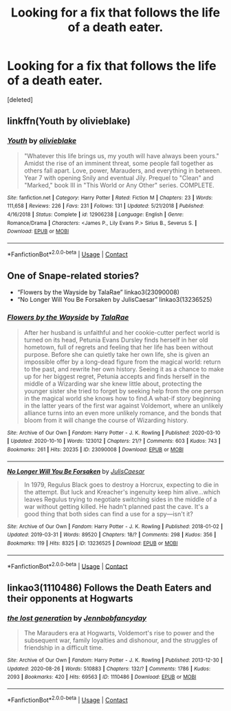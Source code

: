 #+TITLE: Looking for a fix that follows the life of a death eater.

* Looking for a fix that follows the life of a death eater.
:PROPERTIES:
:Score: 7
:DateUnix: 1604716667.0
:DateShort: 2020-Nov-07
:FlairText: Request
:END:
[deleted]


** linkffn(Youth by olivieblake)
:PROPERTIES:
:Author: OptimusRatchet
:Score: 2
:DateUnix: 1604734885.0
:DateShort: 2020-Nov-07
:END:

*** [[https://www.fanfiction.net/s/12906238/1/][*/Youth/*]] by [[https://www.fanfiction.net/u/7432218/olivieblake][/olivieblake/]]

#+begin_quote
  "Whatever this life brings us, my youth will have always been yours." Amidst the rise of an imminent threat, some people fall together as others fall apart. Love, power, Marauders, and everything in between. Year 7 with opening Snily and eventual Jily. Prequel to "Clean" and "Marked," book III in "This World or Any Other" series. COMPLETE.
#+end_quote

^{/Site/:} ^{fanfiction.net} ^{*|*} ^{/Category/:} ^{Harry} ^{Potter} ^{*|*} ^{/Rated/:} ^{Fiction} ^{M} ^{*|*} ^{/Chapters/:} ^{23} ^{*|*} ^{/Words/:} ^{111,658} ^{*|*} ^{/Reviews/:} ^{226} ^{*|*} ^{/Favs/:} ^{231} ^{*|*} ^{/Follows/:} ^{131} ^{*|*} ^{/Updated/:} ^{5/21/2018} ^{*|*} ^{/Published/:} ^{4/16/2018} ^{*|*} ^{/Status/:} ^{Complete} ^{*|*} ^{/id/:} ^{12906238} ^{*|*} ^{/Language/:} ^{English} ^{*|*} ^{/Genre/:} ^{Romance/Drama} ^{*|*} ^{/Characters/:} ^{<James} ^{P.,} ^{Lily} ^{Evans} ^{P.>} ^{Sirius} ^{B.,} ^{Severus} ^{S.} ^{*|*} ^{/Download/:} ^{[[http://www.ff2ebook.com/old/ffn-bot/index.php?id=12906238&source=ff&filetype=epub][EPUB]]} ^{or} ^{[[http://www.ff2ebook.com/old/ffn-bot/index.php?id=12906238&source=ff&filetype=mobi][MOBI]]}

--------------

*FanfictionBot*^{2.0.0-beta} | [[https://github.com/FanfictionBot/reddit-ffn-bot/wiki/Usage][Usage]] | [[https://www.reddit.com/message/compose?to=tusing][Contact]]
:PROPERTIES:
:Author: FanfictionBot
:Score: 2
:DateUnix: 1604734906.0
:DateShort: 2020-Nov-07
:END:


** One of Snape-related stories?

- “Flowers by the Wayside by TalaRae” linkao3(23090008)
- “No Longer Will You Be Forsaken by JulisCaesar” linkao3(13236525)
:PROPERTIES:
:Author: ceplma
:Score: 2
:DateUnix: 1604736928.0
:DateShort: 2020-Nov-07
:END:

*** [[https://archiveofourown.org/works/23090008][*/Flowers by the Wayside/*]] by [[https://www.archiveofourown.org/users/TalaRae/pseuds/TalaRae][/TalaRae/]]

#+begin_quote
  After her husband is unfaithful and her cookie-cutter perfect world is turned on its head, Petunia Evans Dursley finds herself in her old hometown, full of regrets and feeling that her life has been without purpose. Before she can quietly take her own life, she is given an impossible offer by a long-dead figure from the magical world: return to the past, and rewrite her own history. Seeing it as a chance to make up for her biggest regret, Petunia accepts and finds herself in the middle of a Wizarding war she knew little about, protecting the younger sister she tried to forget by seeking help from the one person in the magical world she knows how to find.A what-if story beginning in the latter years of the first war against Voldemort, where an unlikely alliance turns into an even more unlikely romance, and the bonds that bloom from it will change the course of Wizarding history.
#+end_quote

^{/Site/:} ^{Archive} ^{of} ^{Our} ^{Own} ^{*|*} ^{/Fandom/:} ^{Harry} ^{Potter} ^{-} ^{J.} ^{K.} ^{Rowling} ^{*|*} ^{/Published/:} ^{2020-03-10} ^{*|*} ^{/Updated/:} ^{2020-10-10} ^{*|*} ^{/Words/:} ^{123012} ^{*|*} ^{/Chapters/:} ^{21/?} ^{*|*} ^{/Comments/:} ^{603} ^{*|*} ^{/Kudos/:} ^{743} ^{*|*} ^{/Bookmarks/:} ^{261} ^{*|*} ^{/Hits/:} ^{20235} ^{*|*} ^{/ID/:} ^{23090008} ^{*|*} ^{/Download/:} ^{[[https://archiveofourown.org/downloads/23090008/Flowers%20by%20the%20Wayside.epub?updated_at=1602347996][EPUB]]} ^{or} ^{[[https://archiveofourown.org/downloads/23090008/Flowers%20by%20the%20Wayside.mobi?updated_at=1602347996][MOBI]]}

--------------

[[https://archiveofourown.org/works/13236525][*/No Longer Will You Be Forsaken/*]] by [[https://www.archiveofourown.org/users/JulisCaesar/pseuds/JulisCaesar][/JulisCaesar/]]

#+begin_quote
  In 1979, Regulus Black goes to destroy a Horcrux, expecting to die in the attempt. But luck and Kreacher's ingenuity keep him alive...which leaves Regulus trying to negotiate switching sides in the middle of a war without getting killed. He hadn't planned past the cave. It's a good thing that both sides can find a use for a spy---isn't it?
#+end_quote

^{/Site/:} ^{Archive} ^{of} ^{Our} ^{Own} ^{*|*} ^{/Fandom/:} ^{Harry} ^{Potter} ^{-} ^{J.} ^{K.} ^{Rowling} ^{*|*} ^{/Published/:} ^{2018-01-02} ^{*|*} ^{/Updated/:} ^{2019-03-31} ^{*|*} ^{/Words/:} ^{89520} ^{*|*} ^{/Chapters/:} ^{18/?} ^{*|*} ^{/Comments/:} ^{298} ^{*|*} ^{/Kudos/:} ^{356} ^{*|*} ^{/Bookmarks/:} ^{119} ^{*|*} ^{/Hits/:} ^{8325} ^{*|*} ^{/ID/:} ^{13236525} ^{*|*} ^{/Download/:} ^{[[https://archiveofourown.org/downloads/13236525/No%20Longer%20Will%20You%20Be.epub?updated_at=1554064217][EPUB]]} ^{or} ^{[[https://archiveofourown.org/downloads/13236525/No%20Longer%20Will%20You%20Be.mobi?updated_at=1554064217][MOBI]]}

--------------

*FanfictionBot*^{2.0.0-beta} | [[https://github.com/FanfictionBot/reddit-ffn-bot/wiki/Usage][Usage]] | [[https://www.reddit.com/message/compose?to=tusing][Contact]]
:PROPERTIES:
:Author: FanfictionBot
:Score: 1
:DateUnix: 1604736958.0
:DateShort: 2020-Nov-07
:END:


** linkao3(1110486) Follows the Death Eaters and their opponents at Hogwarts
:PROPERTIES:
:Author: davidwelch158
:Score: 1
:DateUnix: 1604742221.0
:DateShort: 2020-Nov-07
:END:

*** [[https://archiveofourown.org/works/1110486][*/the lost generation/*]] by [[https://www.archiveofourown.org/users/Jennbob/pseuds/Jennbob/users/fancyday/pseuds/fancyday][/Jennbobfancyday/]]

#+begin_quote
  The Marauders era at Hogwarts, Voldemort's rise to power and the subsequent war, family loyalties and dishonour, and the struggles of friendship in a difficult time.
#+end_quote

^{/Site/:} ^{Archive} ^{of} ^{Our} ^{Own} ^{*|*} ^{/Fandom/:} ^{Harry} ^{Potter} ^{-} ^{J.} ^{K.} ^{Rowling} ^{*|*} ^{/Published/:} ^{2013-12-30} ^{*|*} ^{/Updated/:} ^{2020-08-26} ^{*|*} ^{/Words/:} ^{510883} ^{*|*} ^{/Chapters/:} ^{132/?} ^{*|*} ^{/Comments/:} ^{1786} ^{*|*} ^{/Kudos/:} ^{2093} ^{*|*} ^{/Bookmarks/:} ^{420} ^{*|*} ^{/Hits/:} ^{69563} ^{*|*} ^{/ID/:} ^{1110486} ^{*|*} ^{/Download/:} ^{[[https://archiveofourown.org/downloads/1110486/the%20lost%20generation.epub?updated_at=1599225579][EPUB]]} ^{or} ^{[[https://archiveofourown.org/downloads/1110486/the%20lost%20generation.mobi?updated_at=1599225579][MOBI]]}

--------------

*FanfictionBot*^{2.0.0-beta} | [[https://github.com/FanfictionBot/reddit-ffn-bot/wiki/Usage][Usage]] | [[https://www.reddit.com/message/compose?to=tusing][Contact]]
:PROPERTIES:
:Author: FanfictionBot
:Score: 1
:DateUnix: 1604742239.0
:DateShort: 2020-Nov-07
:END:
